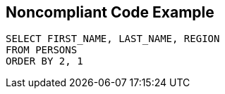 == Noncompliant Code Example

----
SELECT FIRST_NAME, LAST_NAME, REGION
FROM PERSONS
ORDER BY 2, 1
----
